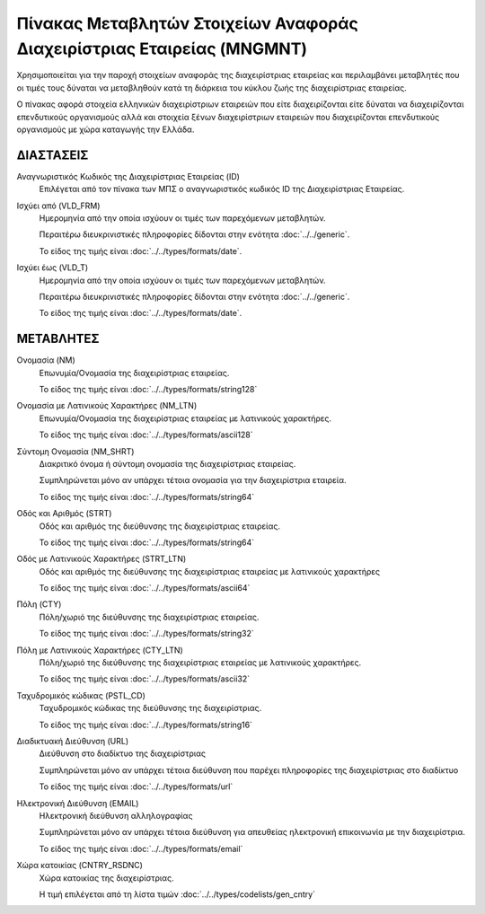 Πίνακας Μεταβλητών Στοιχείων Αναφοράς Διαχειρίστριας Εταιρείας (MNGMNT)
=======================================================================

Χρησιμοποιείται για την παροχή στοιχείων αναφοράς της διαχειρίστριας εταιρείας
και περιλαμβάνει μεταβλητές που οι τιμές τους δύναται να μεταβληθούν κατά τη
διάρκεια του κύκλου ζωής της διαχειρίστριας εταιρείας.

Ο πίνακας αφορά στοιχεία ελληνικών διαχειρίστριων εταιρειών που είτε
διαχειρίζονται είτε δύναται να διαχειρίζονται επενδυτικούς οργανισμούς αλλά και
στοιχεία ξένων διαχειρίστριων εταιρειών που διαχειρίζονται επενδυτικούς
οργανισμούς με χώρα καταγωγής την Ελλάδα. 

ΔΙΑΣΤΑΣΕΙΣ
----------
Αναγνωριστικός Κωδικός της Διαχειρίστριας Εταιρείας (ID)
    Επιλέγεται από τον πίνακα των ΜΠΣ ο αναγνωριστικός κωδικός ID της Διαχειρίστριας Εταιρείας.

Ισχύει από (VLD_FRM)
    Ημερομηνία από την οποία ισχύουν οι τιμές των παρεχόμενων μεταβλητών.

    Περαιτέρω διευκρινιστικές πληροφορίες δίδονται στην ενότητα :doc:`../../generic`.

    Το είδος της τιμής είναι :doc:`../../types/formats/date`.

Ισχύει έως (VLD_T)
    Ημερομηνία από την οποία ισχύουν οι τιμές των παρεχόμενων μεταβλητών.

    Περαιτέρω διευκρινιστικές πληροφορίες δίδονται στην ενότητα :doc:`../../generic`.

    Το είδος της τιμής είναι :doc:`../../types/formats/date`.

ΜΕΤΑΒΛΗΤΕΣ
----------

Ονομασία (NM)
    Επωνυμία/Ονομασία της διαχειρίστριας εταιρείας.

    Το είδος της τιμής είναι :doc:`../../types/formats/string128`

Ονομασία με Λατινικούς Χαρακτήρες (NM_LTN)
    Επωνυμία/Ονομασία της διαχειρίστριας εταιρείας με λατινικούς χαρακτήρες.

    Το είδος της τιμής είναι :doc:`../../types/formats/ascii128`

Σύντομη Ονομασία (NM_SHRT)
    Διακριτικό όνομα ή σύντομη ονομασία της διαχειρίστριας εταιρείας.

    Συμπληρώνεται μόνο αν υπάρχει τέτοια ονομασία για την διαχειρίστρια εταιρεία.

    Το είδος της τιμής είναι :doc:`../../types/formats/string64`

Οδός και Αριθμός (STRT)
    Οδός και αριθμός της διεύθυνσης της διαχειρίστριας εταιρείας.

    Το είδος της τιμής είναι :doc:`../../types/formats/string64`

Οδός με Λατινικούς Χαρακτήρες (STRT_LTN)
    Οδός και αριθμός της διεύθυνσης της διαχειρίστριας εταιρείας με λατινικούς χαρακτήρες

    Το είδος της τιμής είναι :doc:`../../types/formats/ascii64`

Πόλη (CTY)
    Πόλη/χωριό της διεύθυνσης της διαχειρίστριας εταιρείας.

    Το είδος της τιμής είναι :doc:`../../types/formats/string32`

Πόλη με Λατινικούς Χαρακτήρες (CTY_LTN)
    Πόλη/χωριό της διεύθυνσης της διαχειρίστριας εταιρείας με λατινικούς χαρακτήρες.

    Το είδος της τιμής είναι :doc:`../../types/formats/ascii32`

Ταχυδρομικός κώδικας (PSTL_CD)
    Ταχυδρομικός κώδικας της διεύθυνσης της διαχειρίστριας.

    Το είδος της τιμής είναι :doc:`../../types/formats/string16`

Διαδικτυακή Διεύθυνση (URL)
    Διεύθυνση στο διαδίκτυο της διαχειρίστριας

    Συμπληρώνεται μόνο αν υπάρχει τέτοια διεύθυνση που παρέχει πληροφορίες της διαχειρίστριας στο διαδίκτυο

    Το είδος της τιμής είναι :doc:`../../types/formats/url`

Ηλεκτρονική Διεύθυνση (EMAIL)
    Ηλεκτρονική διεύθυνση αλληλογραφίας

    Συμπληρώνεται μόνο αν υπάρχει τέτοια διεύθυνση για απευθείας ηλεκτρονική επικοινωνία με την διαχειρίστρια.

    Το είδος της τιμής είναι :doc:`../../types/formats/email`

Χώρα κατοικίας (CNTRY_RSDNC)
    Χώρα κατοικίας της διαχειρίστριας.
    
    Η τιμή επιλέγεται από τη λίστα τιμών :doc:`../../types/codelists/gen_cntry`

